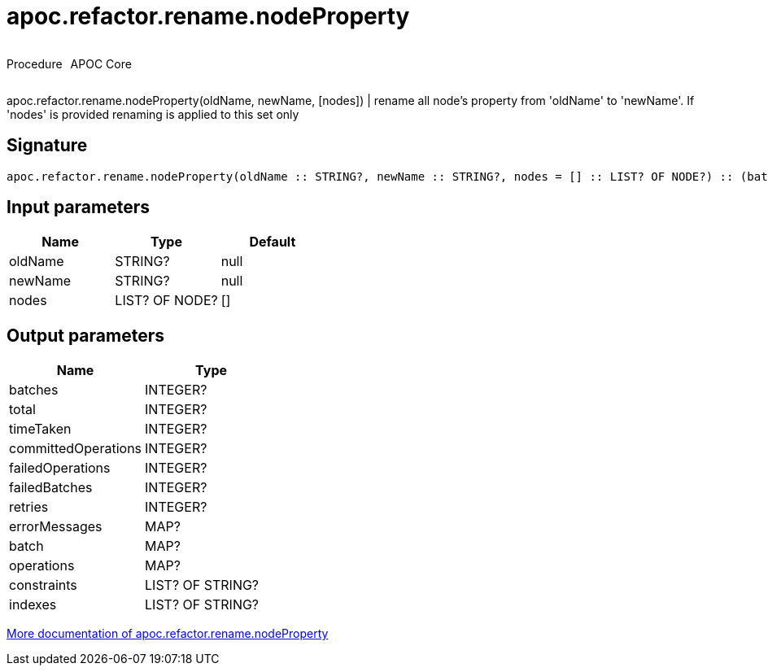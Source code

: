 ////
This file is generated by DocsTest, so don't change it!
////

= apoc.refactor.rename.nodeProperty
:description: This section contains reference documentation for the apoc.refactor.rename.nodeProperty procedure.

++++
<div style='display:flex'>
<div class='paragraph type procedure'><p>Procedure</p></div>
<div class='paragraph release core' style='margin-left:10px;'><p>APOC Core</p></div>
</div>
++++

[.emphasis]
apoc.refactor.rename.nodeProperty(oldName, newName, [nodes]) | rename all node's property from 'oldName' to 'newName'. If 'nodes' is provided renaming is applied to this set only

== Signature

[source]
----
apoc.refactor.rename.nodeProperty(oldName :: STRING?, newName :: STRING?, nodes = [] :: LIST? OF NODE?) :: (batches :: INTEGER?, total :: INTEGER?, timeTaken :: INTEGER?, committedOperations :: INTEGER?, failedOperations :: INTEGER?, failedBatches :: INTEGER?, retries :: INTEGER?, errorMessages :: MAP?, batch :: MAP?, operations :: MAP?, constraints :: LIST? OF STRING?, indexes :: LIST? OF STRING?)
----

== Input parameters
[.procedures, opts=header]
|===
| Name | Type | Default 
|oldName|STRING?|null
|newName|STRING?|null
|nodes|LIST? OF NODE?|[]
|===

== Output parameters
[.procedures, opts=header]
|===
| Name | Type 
|batches|INTEGER?
|total|INTEGER?
|timeTaken|INTEGER?
|committedOperations|INTEGER?
|failedOperations|INTEGER?
|failedBatches|INTEGER?
|retries|INTEGER?
|errorMessages|MAP?
|batch|MAP?
|operations|MAP?
|constraints|LIST? OF STRING?
|indexes|LIST? OF STRING?
|===

xref::graph-updates/graph-refactoring/rename-label-type-property.adoc[More documentation of apoc.refactor.rename.nodeProperty,role=more information]

